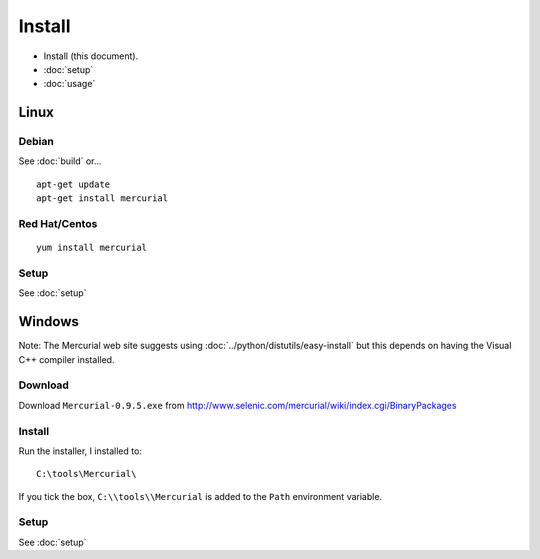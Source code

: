 Install
*******

- Install (this document).
- :doc:`setup`
- :doc:`usage`

Linux
=====

Debian
------

See :doc:`build` or...

::

  apt-get update
  apt-get install mercurial

Red Hat/Centos
--------------

::

  yum install mercurial

Setup
-----

See :doc:`setup`

Windows
=======

Note: The Mercurial web site suggests using
:doc:`../python/distutils/easy-install` but this depends on having the Visual
C++ compiler installed.

Download
--------

Download ``Mercurial-0.9.5.exe`` from
http://www.selenic.com/mercurial/wiki/index.cgi/BinaryPackages

Install
-------

Run the installer, I installed to:

::

  C:\tools\Mercurial\

If you tick the box, ``C:\\tools\\Mercurial`` is added to the ``Path``
environment variable.

Setup
-----

See :doc:`setup`
